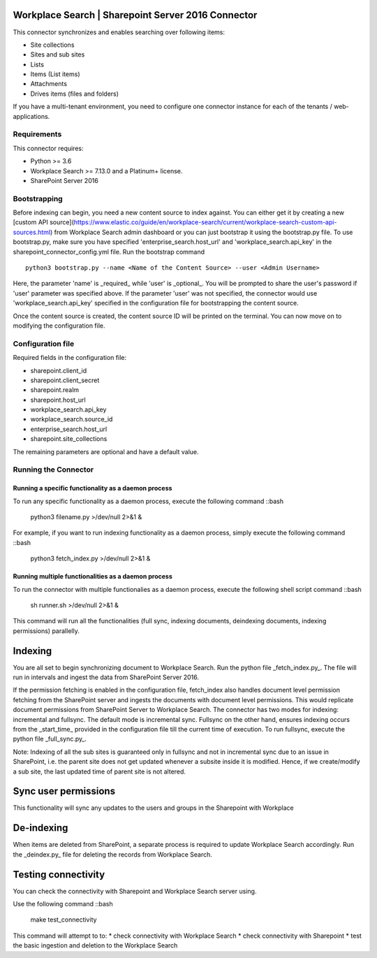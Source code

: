 Workplace Search | Sharepoint Server 2016 Connector
===================================================

This connector synchronizes and enables searching over following items:

* Site collections
* Sites and sub sites
* Lists
* Items (List items)
* Attachments
* Drives items (files and folders)

If you have a multi-tenant environment, you need to configure one connector instance for each of the tenants / web-applications.

Requirements
------------

This connector requires:

* Python >= 3.6
* Workplace Search >= 7.13.0 and a Platinum+ license.
* SharePoint Server 2016

Bootstrapping
-------------

Before indexing can begin, you need a new content source to index against. You
can either get it by creating a new [custom API
source](https://www.elastic.co/guide/en/workplace-search/current/workplace-search-custom-api-sources.html)
from Workplace Search admin dashboard or you can just bootstrap it using the
bootstrap.py file. To use bootstrap.py, make sure you have specified
'enterprise_search.host_url' and 'workplace_search.api_key' in the
sharepoint_connector_config.yml file. Run the bootstrap command ::

    python3 bootstrap.py --name <Name of the Content Source> --user <Admin Username>

Here, the parameter 'name' is _required_ while 'user' is _optional_.
You will be prompted to share the user's password if 'user' parameter was specified above. If the parameter 'user' was not specified, the connector would use 'workplace_search.api_key' specified in the configuration file for bootstrapping the content source.

Once the content source is created, the content source ID will be printed on the terminal. You can now move on to modifying the configuration file.

Configuration file
------------------

Required fields in the configuration file:

* sharepoint.client_id
* sharepoint.client_secret
* sharepoint.realm
* sharepoint.host_url
* workplace_search.api_key
* workplace_search.source_id
* enterprise_search.host_url
* sharepoint.site_collections

The remaining parameters are optional and have a default value.

Running the Connector
---------------------

Running a specific functionality as a daemon process
~~~~~~~~~~~~~~~~~~~~~~~~~~~~~~~~~~~~~~~~~~~~~~~~~~~~

To run any specific functionality as a daemon process, execute the following command ::bash

    python3 filename.py >/dev/null 2>&1 &

For example, if you want to run indexing functionality as a daemon process, simply execute the following command ::bash

    python3 fetch_index.py >/dev/null 2>&1 &

Running multiple functionalities as a daemon process
~~~~~~~~~~~~~~~~~~~~~~~~~~~~~~~~~~~~~~~~~~~~~~~~~~~~

To run the connector with multiple functionalies as a daemon process, execute the following shell script command ::bash

    sh runner.sh >/dev/null 2>&1 &

This command will run all the functionalities (full sync, indexing documents, deindexing documents, indexing permissions) parallelly.

Indexing
========

You are all set to begin synchronizing document to Workplace Search. Run the python file _fetch_index.py_. The file will run in intervals and ingest the data from SharePoint Server 2016.

If the permission fetching is enabled in the configuration file, fetch_index also handles document level permission fetching from the SharePoint server and ingests the documents with document level permissions. This would replicate document permissions from SharePoint Server to Workplace Search.
The connector has two modes for indexing: incremental and fullsync.
The default mode is incremental sync.
Fullsync on the other hand, ensures indexing occurs from the _start_time_ provided in the configuration file till the current time of execution. To run fullsync, execute the python file _full_sync.py_.

Note: Indexing of all the sub sites is guaranteed only in fullsync and not in incremental sync due to an issue in SharePoint, i.e. the parent site does not get updated whenever a subsite inside it is modified. Hence, if we create/modify a sub site, the last updated time of parent site is not altered.

Sync user permissions
=====================

This functionality will sync any updates to the users and groups in the Sharepoint with Workplace

De-indexing
===========

When items are deleted from SharePoint, a separate process is required to update Workplace Search accordingly. Run the _deindex.py_ file for deleting the records from Workplace Search.

Testing connectivity
====================

You can check the connectivity with Sharepoint and Workplace Search server using.

Use the following command ::bash

    make test_connectivity

This command will attempt to to:
* check connectivity with Workplace Search
* check connectivity with Sharepoint
* test the basic ingestion and deletion to the Workplace Search

